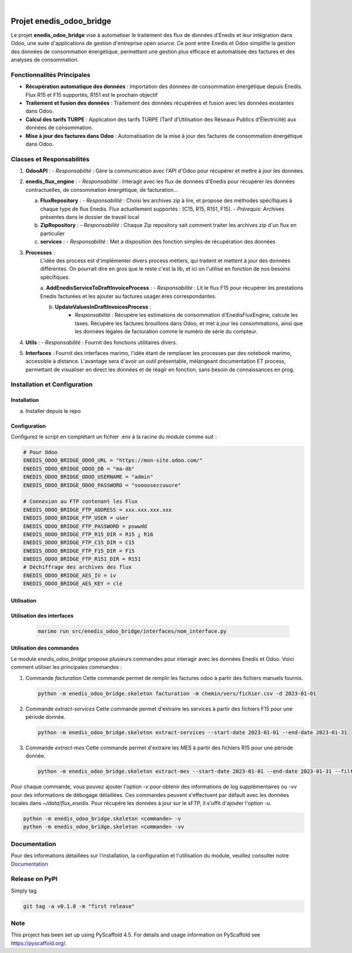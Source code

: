 .. These are examples of badges you might want to add to your README:
   please update the URLs accordingly

    .. image:: https://api.cirrus-ci.com/github/<USER>/enedis_odoo_bridge.svg?branch=main
        :alt: Built Status
        :target: https://cirrus-ci.com/github/<USER>/enedis_odoo_bridge
    .. image:: https://readthedocs.org/projects/enedis_odoo_bridge/badge/?version=latest
        :alt: ReadTheDocs
        :target: https://enedis_odoo_bridge.readthedocs.io/en/stable/
    .. image:: https://img.shields.io/coveralls/github/<USER>/enedis_odoo_bridge/main.svg
        :alt: Coveralls
        :target: https://coveralls.io/r/<USER>/enedis_odoo_bridge
    .. image:: https://img.shields.io/pypi/v/enedis_odoo_bridge.svg
        :alt: PyPI-Server
        :target: https://pypi.org/project/enedis_odoo_bridge/
    .. image:: https://img.shields.io/conda/vn/conda-forge/enedis_odoo_bridge.svg
        :alt: Conda-Forge
        :target: https://anaconda.org/conda-forge/enedis_odoo_bridge
    .. image:: https://pepy.tech/badge/enedis_odoo_bridge/month
        :alt: Monthly Downloads
        :target: https://pepy.tech/project/enedis_odoo_bridge
    .. image:: https://img.shields.io/twitter/url/http/shields.io.svg?style=social&label=Twitter
        :alt: Twitter
        :target: https://twitter.com/enedis_odoo_bridge

.. image:: https://img.shields.io/badge/-PyScaffold-005CA0?logo=pyscaffold
    :alt: Project generated with PyScaffold
    :target: https://pyscaffold.org/

|

=========================
Projet enedis_odoo_bridge
=========================

Le projet **enedis_odoo_bridge** vise à automatiser le traitement des flux de données d'Enedis et leur intégration dans Odoo, une suite d'applications de gestion d'entreprise open source. Ce pont entre Enedis et Odoo simplifie la gestion des données de consommation énergétique, permettant une gestion plus efficace et automatisée des factures et des analyses de consommation.

Fonctionnalités Principales
---------------------------

- **Récupération automatique des données** : Importation des données de consommation énergétique depuis Enedis. Flux R15 et F15 supportés, R151 est le prochain objectif
- **Traitement et fusion des données** : Traitement des données récupérées et fusion avec les données existantes dans Odoo.
- **Calcul des tarifs TURPE** : Application des tarifs TURPE (Tarif d'Utilisation des Réseaux Publics d'Électricité) aux données de consommation.
- **Mise à jour des factures dans Odoo** : Automatisation de la mise à jour des factures de consommation énergétique dans Odoo.

Classes et Responsabilités
--------------------------

1. **OdooAPI** :
   - *Responsabilité* : Gère la communication avec l'API d'Odoo pour récupérer et mettre à jour les données.

2. **enedis_flux_engine** :
   - *Responsabilité* : Interagit avec les flux de données d'Enedis pour récupérer les données contractuelles, de consommation énergétique, de facturation... 
   
   a. **FluxRepository** :
      - *Responsabilité* : Choisi les archives zip à lire, et propose des méthodes spécifiques à chaque type de flux Enedis. Flux actuellement supportés : [C15, R15, R151, F15].
      - *Prérequis*: Archives présentes dans le dossier de travail local

   b. **ZipRepository** :
      - *Responsabilité* : Chaque Zip repository sait comment traiter les archives zip d'un flux en particulier

   c. **services** : 
      - *Responsabilité* : Met a disposition des fonction simples de récupération des données

3. **Processes** :
    L'idée des process est d'implémenter divers process métiers, qui traitent et mettent à jour des données différentes. On pourrait dire en gros que le reste c'est la lib, et ici on l'utilise en fonction de nos besoins spécifiques.
    
    a. **AddEnedisServiceToDraftInvoiceProcess** :
    - *Responsabilité* : Lit le flux F15 pour récupérer les prestations Enedis facturées et les ajouter au factures usager.ères correspondantes.

    b. **UpdateValuesInDraftInvoicesProcess** :
        - *Responsabilité* : Récupére les estimations de consommation d'EnedisFluxEngine, calcule les taxes. Récupére les factures brouillons dans Odoo, et met à jour les consommations, ainsi que les données légales de facturation comme le numéro de série du compteur.


4. **Utils** :
   - *Responsabilité* : Fournit des fonctions utilitaires divers.

5. **Interfaces** : Fournit des interfaces marimo, l'idée étant de remplacer les processes par des notebook marimo, accessible à distance. L'avantage sera d'avoir un outil présentable, mélangeant documentation ET process, permettant de visualiser en direct les données et de réagir en fonction, sans besoin de connaissances en prog.

Installation et Configuration
-----------------------------

Installation
^^^^^^^^^^^^
a. Installer depuis le repo


Configuration
^^^^^^^^^^^^^

Configurez le script en complétant un fichier .env à la racine du module comme suit :

.. code-block:: bash
    
    # Pour Odoo
    ENEDIS_ODOO_BRIDGE_ODOO_URL = "https://mon-site.odoo.com/"
    ENEDIS_ODOO_BRIDGE_ODOO_DB = "ma-db"
    ENEDIS_ODOO_BRIDGE_ODOO_USERNAME = "admin"
    ENEDIS_ODOO_BRIDGE_ODOO_PASSWORD = "sooooseccuuure"

    # Connexion au FTP contenant les Flux
    ENEDIS_ODOO_BRIDGE_FTP_ADDRESS = xxx.xxx.xxx.xxx
    ENEDIS_ODOO_BRIDGE_FTP_USER = user
    ENEDIS_ODOO_BRIDGE_FTP_PASSWORD = pswwdd
    ENEDIS_ODOO_BRIDGE_FTP_R15_DIR = R15 ¿ R16
    ENEDIS_ODOO_BRIDGE_FTP_C15_DIR = C15
    ENEDIS_ODOO_BRIDGE_FTP_F15_DIR = F15
    ENEDIS_ODOO_BRIDGE_FTP_R151_DIR = R151
    # Déchiffrage des archives des flux
    ENEDIS_ODOO_BRIDGE_AES_IV = iv
    ENEDIS_ODOO_BRIDGE_AES_KEY = clé


Utilisation
^^^^^^^^^^^
Utilisation des interfaces
^^^^^^^^^^^^^^^^^^^^^^^^^^
   .. code-block:: bash

       marimo run src/enedis_odoo_bridge/interfaces/nom_interface.py

Utilisation des commandes
^^^^^^^^^^^^^^^^^^^^^^^^^

Le module `enedis_odoo_bridge` propose plusieurs commandes pour interagir avec les données Enedis et Odoo. Voici comment utiliser les principales commandes :

1. Commande `facturation`
   Cette commande permet de remplir les factures odoo à partir des fichiers manuels fournis.

   .. code-block:: bash

       python -m enedis_odoo_bridge.skeleton facturation -m chemin/vers/fichier.csv -d 2023-01-01

2. Commande `extract-services`
   Cette commande permet d'extraire les services à partir des fichiers F15 pour une période donnée.

   .. code-block:: bash

       python -m enedis_odoo_bridge.skeleton extract-services --start-date 2023-01-01 --end-date 2023-01-31 

3. Commande `extract-mes`
   Cette commande permet d'extraire les MES à partir des fichiers R15 pour une période donnée.

   .. code-block:: bash

       python -m enedis_odoo_bridge.skeleton extract-mes --start-date 2023-01-01 --end-date 2023-01-31 --filter "REF DEMANDEUR"

Pour chaque commande, vous pouvez ajouter l'option `-v` pour obtenir des informations de log supplémentaires ou `-vv` pour des informations de débogage détaillées.
Ces commandes peuvent s'effectuent par défault avec les données locales dans `~/data/flux_enedis`. Pour récupére les données à jour sur le sFTP, il s'uffit d'ajouter l'option `-u`.

.. code-block:: bash

    python -m enedis_odoo_bridge.skeleton <commande> -v
    python -m enedis_odoo_bridge.skeleton <commande> -vv



Documentation
-------------

Pour des informations détaillées sur l'installation, la configuration et l'utilisation du module, veuillez consulter notre `Documentation`_

.. _pyscaffold-notes:

Release on PyPI
---------------

Simply tag 

.. code-block:: bash

    git tag -a v0.1.0 -m "first release"
    
Note
----

This project has been set up using PyScaffold 4.5. For details and usage
information on PyScaffold see https://pyscaffold.org/.
